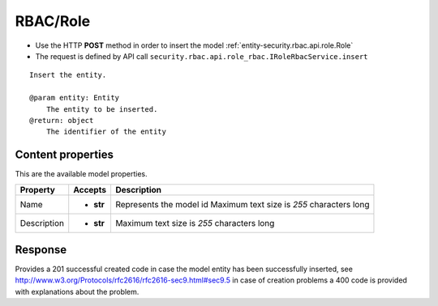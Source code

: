 .. _reuqest-POST-RBAC/Role:

**RBAC/Role**
==========================================================

* Use the HTTP **POST** method in order to insert the model :ref:`entity-security.rbac.api.role.Role`
* The request is defined by API call ``security.rbac.api.role_rbac.IRoleRbacService.insert``

::

   Insert the entity.
   
   @param entity: Entity
       The entity to be inserted.
   @return: object
       The identifier of the entity

Content properties
-------------------------------------
This are the available model properties.

+-------------+-----------+--------------------------------------------+
|   Property  |  Accepts  |                 Description                |
+=============+===========+============================================+
| Name        | * **str** |                                            |
|             |           | Represents the model id                    |
|             |           | Maximum text size is *255* characters long |
+-------------+-----------+--------------------------------------------+
| Description | * **str** |                                            |
|             |           | Maximum text size is *255* characters long |
+-------------+-----------+--------------------------------------------+



Response
-------------------------------------
Provides a 201 successful created code in case the model entity has been successfully inserted, see http://www.w3.org/Protocols/rfc2616/rfc2616-sec9.html#sec9.5 in case
of creation problems a 400 code is provided with explanations about the problem.